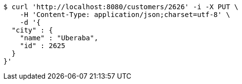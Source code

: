[source,bash]
----
$ curl 'http://localhost:8080/customers/2626' -i -X PUT \
    -H 'Content-Type: application/json;charset=utf-8' \
    -d '{
  "city" : {
    "name" : "Uberaba",
    "id" : 2625
  }
}'
----
